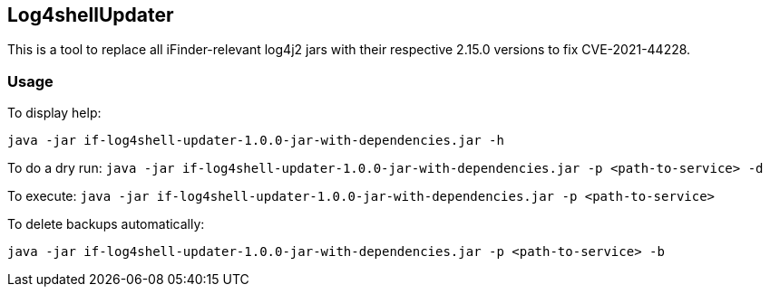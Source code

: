 == Log4shellUpdater

This is a tool to replace all iFinder-relevant log4j2 jars with their respective 2.15.0 versions to fix CVE-2021-44228.

=== Usage

To display help:

`java -jar if-log4shell-updater-1.0.0-jar-with-dependencies.jar -h`


To do a dry run:
`java -jar if-log4shell-updater-1.0.0-jar-with-dependencies.jar -p <path-to-service> -d`


To execute:
`java -jar if-log4shell-updater-1.0.0-jar-with-dependencies.jar -p <path-to-service>`


To delete backups automatically:

`java -jar if-log4shell-updater-1.0.0-jar-with-dependencies.jar -p <path-to-service> -b`
